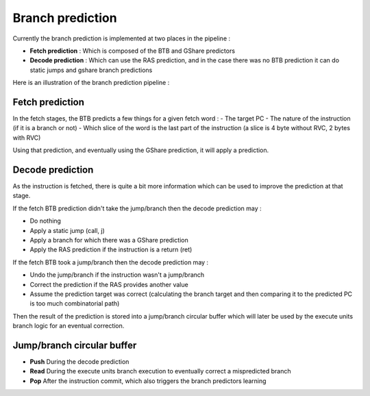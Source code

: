 .. role:: raw-html-m2r(raw)
   :format: html



==============================
Branch prediction
==============================

Currently the branch prediction is implemented at two places in the pipeline :

- **Fetch prediction** : Which is composed of the BTB and GShare predictors
- **Decode prediction** : Which can use the RAS prediction, and in the case there was no BTB prediction it can do static jumps and gshare branch predictions

Here is an illustration of the branch prediction pipeline :

.. image:: /asset/image/branch_prediction.png

Fetch prediction
==============================

In the fetch stages, the BTB predicts a few things for a given fetch word :
- The target PC
- The nature of the instruction (if it is a branch or not)
- Which slice of the word is the last part of the instruction (a slice is 4 byte without RVC, 2 bytes with RVC)

Using that prediction, and eventually using the GShare prediction, it will apply a prediction.

Decode prediction
==============================

As the instruction is fetched, there is quite a bit more information which can be used to improve the prediction at that stage.

If the fetch BTB prediction didn't take the jump/branch then the decode prediction may :

- Do nothing
- Apply a static jump (call, j)
- Apply a branch for which there was a GShare prediction
- Apply the RAS prediction if the instruction is a return (ret)

If the fetch BTB took a jump/branch then the decode prediction may :

- Undo the jump/branch if the instruction wasn't a jump/branch
- Correct the prediction if the RAS provides another value
- Assume the prediction target was correct (calculating the branch target and then comparing it to the predicted PC is too much combinatorial path)

Then the result of the prediction is stored into a jump/branch circular buffer which will later be used by the execute units branch logic for an eventual correction.

Jump/branch circular buffer
==============================

- **Push** During the decode prediction
- **Read** During the execute units branch execution to eventually correct a mispredicted branch
- **Pop** After the instruction commit, which also triggers the branch predictors learning
